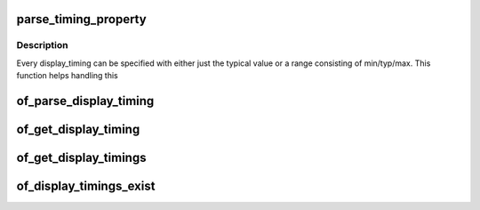 .. -*- coding: utf-8; mode: rst -*-
.. src-file: drivers/video/of_display_timing.c

.. _`parse_timing_property`:

parse_timing_property
=====================

.. c:function:: int parse_timing_property(const struct device_node *np, const char *name, struct timing_entry *result)

    parse timing_entry from device_node

    :param const struct device_node \*np:
        device_node with the property

    :param const char \*name:
        name of the property

    :param struct timing_entry \*result:
        will be set to the return value

.. _`parse_timing_property.description`:

Description
-----------

Every display_timing can be specified with either just the typical value or
a range consisting of min/typ/max. This function helps handling this

.. _`of_parse_display_timing`:

of_parse_display_timing
=======================

.. c:function:: int of_parse_display_timing(const struct device_node *np, struct display_timing *dt)

    parse display_timing entry from device_node

    :param const struct device_node \*np:
        device_node with the properties

    :param struct display_timing \*dt:
        *undescribed*

.. _`of_get_display_timing`:

of_get_display_timing
=====================

.. c:function:: int of_get_display_timing(struct device_node *np, const char *name, struct display_timing *dt)

    parse a display_timing entry

    :param struct device_node \*np:
        device_node with the timing subnode

    :param const char \*name:
        name of the timing node

    :param struct display_timing \*dt:
        display_timing struct to fill

.. _`of_get_display_timings`:

of_get_display_timings
======================

.. c:function:: struct display_timings *of_get_display_timings(struct device_node *np)

    parse all display_timing entries from a device_node

    :param struct device_node \*np:
        device_node with the subnodes

.. _`of_display_timings_exist`:

of_display_timings_exist
========================

.. c:function:: int of_display_timings_exist(struct device_node *np)

    check if a display-timings node is provided

    :param struct device_node \*np:
        device_node with the timing

.. This file was automatic generated / don't edit.

